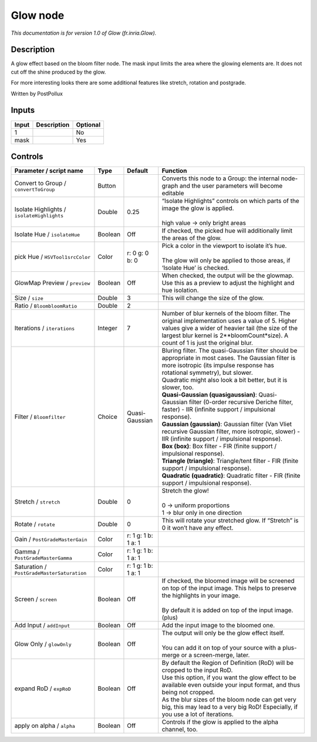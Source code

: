.. _fr.inria.Glow:

.. raw:: html

   <!-- Do not edit this file! It is generated automatically by Natron itself. -->

Glow node
=========

|pluginIcon| 

*This documentation is for version 1.0 of Glow (fr.inria.Glow).*

Description
-----------

A glow effect based on the bloom filter node. The mask input limits the area where the glowing elements are. It does not cut off the shine produced by the glow.

For more interesting looks there are some additional features like stretch, rotation and postgrade.

Written by PostPollux

Inputs
------

+-------+-------------+----------+
| Input | Description | Optional |
+=======+=============+==========+
| 1     |             | No       |
+-------+-------------+----------+
| mask  |             | Yes      |
+-------+-------------+----------+

Controls
--------

.. tabularcolumns:: |>{\raggedright}p{0.2\columnwidth}|>{\raggedright}p{0.06\columnwidth}|>{\raggedright}p{0.07\columnwidth}|p{0.63\columnwidth}|

.. cssclass:: longtable

+--------------------------------------------+---------+---------------------+--------------------------------------------------------------------------------------------------------------------------------------------------------------------------------------------------------------------------------------------+
| Parameter / script name                    | Type    | Default             | Function                                                                                                                                                                                                                                   |
+============================================+=========+=====================+============================================================================================================================================================================================================================================+
| Convert to Group / ``convertToGroup``      | Button  |                     | Converts this node to a Group: the internal node-graph and the user parameters will become editable                                                                                                                                        |
+--------------------------------------------+---------+---------------------+--------------------------------------------------------------------------------------------------------------------------------------------------------------------------------------------------------------------------------------------+
| Isolate Highlights / ``isolateHighlights`` | Double  | 0.25                | | “Isolate Highlights” controls on which parts of the image the glow is applied.                                                                                                                                                           |
|                                            |         |                     | |                                                                                                                                                                                                                                          |
|                                            |         |                     | | high value -> only bright areas                                                                                                                                                                                                          |
+--------------------------------------------+---------+---------------------+--------------------------------------------------------------------------------------------------------------------------------------------------------------------------------------------------------------------------------------------+
| Isolate Hue / ``isolateHue``               | Boolean | Off                 | If checked, the picked hue will additionally limit the areas of the glow.                                                                                                                                                                  |
+--------------------------------------------+---------+---------------------+--------------------------------------------------------------------------------------------------------------------------------------------------------------------------------------------------------------------------------------------+
| pick Hue / ``HSVTool1srcColor``            | Color   | r: 0 g: 0 b: 0      | | Pick a color in the viewport to isolate it’s hue.                                                                                                                                                                                        |
|                                            |         |                     | |                                                                                                                                                                                                                                          |
|                                            |         |                     | | The glow will only be applied to those areas, if ‘Isolate Hue’ is checked.                                                                                                                                                               |
+--------------------------------------------+---------+---------------------+--------------------------------------------------------------------------------------------------------------------------------------------------------------------------------------------------------------------------------------------+
| GlowMap Preview / ``preview``              | Boolean | Off                 | When checked, the output will be the glowmap. Use this as a preview to adjust the highlight and hue isolation.                                                                                                                             |
+--------------------------------------------+---------+---------------------+--------------------------------------------------------------------------------------------------------------------------------------------------------------------------------------------------------------------------------------------+
| Size / ``size``                            | Double  | 3                   | This will change the size of the glow.                                                                                                                                                                                                     |
+--------------------------------------------+---------+---------------------+--------------------------------------------------------------------------------------------------------------------------------------------------------------------------------------------------------------------------------------------+
| Ratio / ``BloombloomRatio``                | Double  | 2                   |                                                                                                                                                                                                                                            |
+--------------------------------------------+---------+---------------------+--------------------------------------------------------------------------------------------------------------------------------------------------------------------------------------------------------------------------------------------+
| Iterations / ``iterations``                | Integer | 7                   | Number of blur kernels of the bloom filter. The original implementation uses a value of 5. Higher values give a wider of heavier tail (the size of the largest blur kernel is 2**bloomCount*size). A count of 1 is just the original blur. |
+--------------------------------------------+---------+---------------------+--------------------------------------------------------------------------------------------------------------------------------------------------------------------------------------------------------------------------------------------+
| Filter / ``Bloomfilter``                   | Choice  | Quasi-Gaussian      | | Bluring filter. The quasi-Gaussian filter should be appropriate in most cases. The Gaussian filter is more isotropic (its impulse response has rotational symmetry), but slower.                                                         |
|                                            |         |                     | | Quadratic might also look a bit better, but it is slower, too.                                                                                                                                                                           |
|                                            |         |                     | | **Quasi-Gaussian (quasigaussian)**: Quasi-Gaussian filter (0-order recursive Deriche filter, faster) - IIR (infinite support / impulsional response).                                                                                    |
|                                            |         |                     | | **Gaussian (gaussian)**: Gaussian filter (Van Vliet recursive Gaussian filter, more isotropic, slower) - IIR (infinite support / impulsional response).                                                                                  |
|                                            |         |                     | | **Box (box)**: Box filter - FIR (finite support / impulsional response).                                                                                                                                                                 |
|                                            |         |                     | | **Triangle (triangle)**: Triangle/tent filter - FIR (finite support / impulsional response).                                                                                                                                             |
|                                            |         |                     | | **Quadratic (quadratic)**: Quadratic filter - FIR (finite support / impulsional response).                                                                                                                                               |
+--------------------------------------------+---------+---------------------+--------------------------------------------------------------------------------------------------------------------------------------------------------------------------------------------------------------------------------------------+
| Stretch / ``stretch``                      | Double  | 0                   | | Stretch the glow!                                                                                                                                                                                                                        |
|                                            |         |                     | |                                                                                                                                                                                                                                          |
|                                            |         |                     | | 0 -> uniform proportions                                                                                                                                                                                                                 |
|                                            |         |                     | | 1 -> blur only in one direction                                                                                                                                                                                                          |
+--------------------------------------------+---------+---------------------+--------------------------------------------------------------------------------------------------------------------------------------------------------------------------------------------------------------------------------------------+
| Rotate / ``rotate``                        | Double  | 0                   | This will rotate your stretched glow. If “Stretch” is 0 it won’t have any effect.                                                                                                                                                          |
+--------------------------------------------+---------+---------------------+--------------------------------------------------------------------------------------------------------------------------------------------------------------------------------------------------------------------------------------------+
| Gain / ``PostGradeMasterGain``             | Color   | r: 1 g: 1 b: 1 a: 1 |                                                                                                                                                                                                                                            |
+--------------------------------------------+---------+---------------------+--------------------------------------------------------------------------------------------------------------------------------------------------------------------------------------------------------------------------------------------+
| Gamma / ``PostGradeMasterGamma``           | Color   | r: 1 g: 1 b: 1 a: 1 |                                                                                                                                                                                                                                            |
+--------------------------------------------+---------+---------------------+--------------------------------------------------------------------------------------------------------------------------------------------------------------------------------------------------------------------------------------------+
| Saturation / ``PostGradeMasterSaturation`` | Color   | r: 1 g: 1 b: 1 a: 1 |                                                                                                                                                                                                                                            |
+--------------------------------------------+---------+---------------------+--------------------------------------------------------------------------------------------------------------------------------------------------------------------------------------------------------------------------------------------+
| Screen / ``screen``                        | Boolean | Off                 | | If checked, the bloomed image will be screened on top of the input image. This helps to preserve the highlights in your image.                                                                                                           |
|                                            |         |                     | |                                                                                                                                                                                                                                          |
|                                            |         |                     | | By default it is added on top of the input image. (plus)                                                                                                                                                                                 |
+--------------------------------------------+---------+---------------------+--------------------------------------------------------------------------------------------------------------------------------------------------------------------------------------------------------------------------------------------+
| Add Input / ``addInput``                   | Boolean | Off                 | Add the input image to the bloomed one.                                                                                                                                                                                                    |
+--------------------------------------------+---------+---------------------+--------------------------------------------------------------------------------------------------------------------------------------------------------------------------------------------------------------------------------------------+
| Glow Only / ``glowOnly``                   | Boolean | Off                 | | The output will only be the glow effect itself.                                                                                                                                                                                          |
|                                            |         |                     | |                                                                                                                                                                                                                                          |
|                                            |         |                     | | You can add it on top of your source with a plus-merge or a screen-merge, later.                                                                                                                                                         |
+--------------------------------------------+---------+---------------------+--------------------------------------------------------------------------------------------------------------------------------------------------------------------------------------------------------------------------------------------+
| expand RoD / ``expRoD``                    | Boolean | Off                 | | By default the Region of Definition (RoD) will be cropped to the input RoD.                                                                                                                                                              |
|                                            |         |                     | | Use this option, if you want the glow effect to be available even outside your input format, and thus being not cropped.                                                                                                                 |
|                                            |         |                     | | As the blur sizes of the bloom node can get very big, this may lead to a very big RoD! Especially, if you use a lot of iterations.                                                                                                       |
+--------------------------------------------+---------+---------------------+--------------------------------------------------------------------------------------------------------------------------------------------------------------------------------------------------------------------------------------------+
| apply on alpha / ``alpha``                 | Boolean | Off                 | Controls if the glow is applied to the alpha channel, too.                                                                                                                                                                                 |
+--------------------------------------------+---------+---------------------+--------------------------------------------------------------------------------------------------------------------------------------------------------------------------------------------------------------------------------------------+

.. |pluginIcon| image:: fr.inria.Glow.png
   :width: 10.0%
